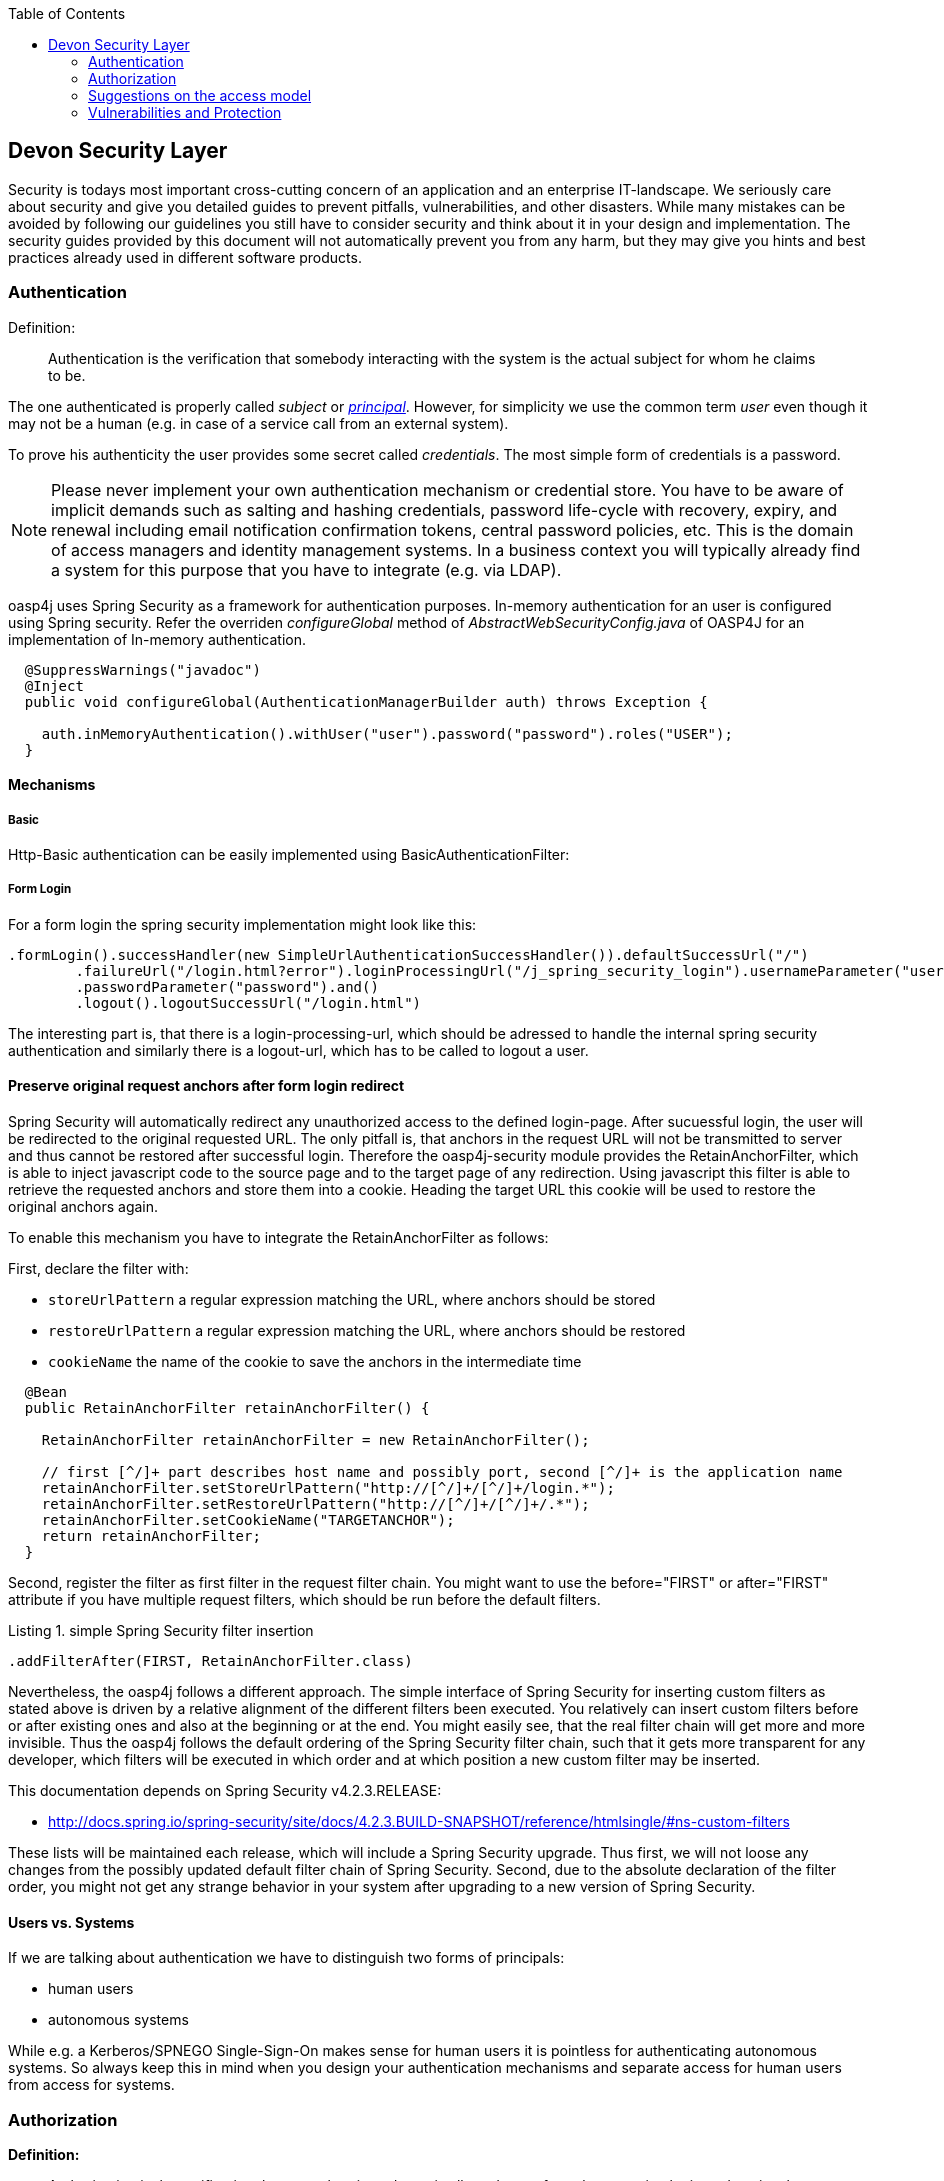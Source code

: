 :toc: macro
toc::[]

:doctype: book
:reproducible:
:source-highlighter: rouge
:listing-caption: Listing

== Devon Security Layer

Security is todays most important cross-cutting concern of an application and an enterprise IT-landscape. We seriously care about security and give you detailed guides to prevent pitfalls, vulnerabilities, and other disasters. While many mistakes can be avoided by following our guidelines you still have to consider security and think about it in your design and implementation. The security guides provided by this document will not automatically prevent you from any harm, but they may give you hints and best practices already used in different software products.

=== Authentication

Definition:

> Authentication is the verification that somebody interacting with the system is the actual subject for whom he claims to be.

The one authenticated is properly called _subject_ or http://docs.oracle.com/javase/7/docs/api/java/security/Principal.html[_principal_]. However, for simplicity we use the common term _user_ even though it may not be a human (e.g. in case of a service call from an external system).

To prove his authenticity the user provides some secret called _credentials_. The most simple form of credentials is a password.

NOTE: Please never implement your own authentication mechanism or credential store. You have to be aware of implicit demands such as salting and hashing credentials, password life-cycle with recovery, expiry, and renewal including email notification confirmation tokens, central password policies, etc. This is the domain of access managers and identity management systems. In a business context you will typically already find a system for this purpose that you have to integrate (e.g. via LDAP).

oasp4j uses Spring Security as a framework for authentication purposes. In-memory authentication for an user is configured using Spring security. Refer the overriden _configureGlobal_ method of _AbstractWebSecurityConfig.java_ of OASP4J for an implementation of In-memory authentication.  

[source,java]
----
  @SuppressWarnings("javadoc")
  @Inject
  public void configureGlobal(AuthenticationManagerBuilder auth) throws Exception {

    auth.inMemoryAuthentication().withUser("user").password("password").roles("USER");
  }
----

==== Mechanisms

===== Basic

Http-Basic authentication can be easily implemented using BasicAuthenticationFilter:

===== Form Login

For a form login the spring security implementation might look like this:

[source,java]
----
.formLogin().successHandler(new SimpleUrlAuthenticationSuccessHandler()).defaultSuccessUrl("/")
        .failureUrl("/login.html?error").loginProcessingUrl("/j_spring_security_login").usernameParameter("username")
        .passwordParameter("password").and()
        .logout().logoutSuccessUrl("/login.html")
----

The interesting part is, that there is a login-processing-url, which should be adressed to handle the internal spring security authentication and similarly there is a logout-url, which has to be called to logout a user.


==== Preserve original request anchors after form login redirect

Spring Security will automatically redirect any unauthorized access to the defined login-page. After sucuessful login, the user will be redirected to the original requested URL. The only pitfall is, that anchors in the request URL will not be transmitted to server and thus cannot be restored after successful login. Therefore the oasp4j-security module provides the RetainAnchorFilter, which is able to inject javascript code to the source page and to the target page of any redirection. Using javascript this filter is able to retrieve the requested anchors and store them into a cookie. Heading the target URL this cookie will be used to restore the original anchors again.

To enable this mechanism you have to integrate the RetainAnchorFilter as follows:

First, declare the filter with: 

* `storeUrlPattern` a regular expression matching the URL, where anchors should be stored
* `restoreUrlPattern` a regular expression matching the URL, where anchors should be restored
* `cookieName` the name of the cookie to save the anchors in the intermediate time

[source,java]
----
  @Bean
  public RetainAnchorFilter retainAnchorFilter() {

    RetainAnchorFilter retainAnchorFilter = new RetainAnchorFilter();
    
    // first [^/]+ part describes host name and possibly port, second [^/]+ is the application name
    retainAnchorFilter.setStoreUrlPattern("http://[^/]+/[^/]+/login.*");
    retainAnchorFilter.setRestoreUrlPattern("http://[^/]+/[^/]+/.*");
    retainAnchorFilter.setCookieName("TARGETANCHOR");
    return retainAnchorFilter;
  }
----

Second, register the filter as first filter in the request filter chain. You might want to use the before="FIRST" or after="FIRST" attribute if you have multiple request filters, which should be run before the default filters.

.simple Spring Security filter insertion
[source,java]
----
.addFilterAfter(FIRST, RetainAnchorFilter.class)
----

Nevertheless, the oasp4j follows a different approach. The simple interface of Spring Security for inserting custom filters as stated above is driven by a relative alignment of the different filters been executed. You relatively can insert custom filters before or after existing ones and also at the beginning or at the end. You might easily see, that the real filter chain will get more and more invisible. Thus the oasp4j follows the default ordering of the Spring Security filter chain, such that it gets more transparent for any developer, which filters will be executed in which order and at which position a new custom filter may be inserted.

This documentation depends on Spring Security v4.2.3.RELEASE:

* http://docs.spring.io/spring-security/site/docs/4.2.3.BUILD-SNAPSHOT/reference/htmlsingle/#ns-custom-filters

These lists will be maintained each release, which will include a Spring Security upgrade. 
Thus first, we will not loose any changes from the possibly updated default filter chain of Spring Security. 
Second, due to the absolute declaration of the filter order, you might not get any strange behavior in your system after 
upgrading to a new version of Spring Security.

==== Users vs. Systems
If we are talking about authentication we have to distinguish two forms of principals:

* human users
* autonomous systems

While e.g. a Kerberos/SPNEGO Single-Sign-On makes sense for human users it is pointless for authenticating autonomous systems. So always keep this in mind when you design your authentication mechanisms and separate access for human users from access for systems.

=== Authorization

**Definition:**

> Authorization is the verification that an authenticated user is allowed to perform the operation he intends to invoke.

==== Clarification of terms

For clarification we also want to give a common understanding of related terms that have no unique definition and consistent usage in the wild.

.Security terms related to authorization
[options="header", cols="15%,85%"]
|=======================
|*Term*|*Meaning and comment*
|Permission|A permission is an object that allows a principal to perform an operation in the system. This permission can be _granted_ (give) or _revoked_ (taken away). Sometimes people also use the term _right_ what is actually wrong as a right (such as the right to be free) can not be revoked.
|Group|We use the term group in this context for an object that contains permissions. A group may also contain other groups. Then the group represents the set of all recursively contained permissions.
|Role|We consider a role as a specific form of group that also contains permissions. A role identifies a specific function of a principal. A user can act in a role.

For simple scenarios a principal has a single role associated. In more complex situations a principal can have multiple roles but has only one active role at a time that he can choose out of his assigned roles. For KISS it is sometimes sufficient to avoid this by creating multiple accounts for the few users with multiple roles. Otherwise at least avoid switching roles at runtime in clients as this may cause problems with related states. Simply restart the client with the new role as parameter in case the user wants to switch his role.
| Access Control | Any permission, group, role, etc., which declares a control for access management.
|=======================

=== Suggestions on the access model
The access model provided by oasp4j-security follows this suggestions:

* Each Access Control (permission, group, role, ...) is uniquely identified by a human readable string.
* We create a unique permission for each use-case.
* We define groups that combine permissions to typical and useful sets for the users.
* We define roles as specific groups as required by our business demands.
* We allow to associate users with a list of Access Controls.
* For authorization of an implemented use case we determine the required permission. Furthermore, we determine the current user and verify that the required permission is contained in the tree spanned by all his associated Access Controls. If the user does not have the permission we throw a security exception and thus abort the operation and transaction.
* We try to avoid negative permissions, that is a user has no permission by default but only those granted to him additively permit him for executing use cases.
* Technically we consider permissions as a secret of the application. Administrators shall not fiddle with individual permissions but grant them via groups. So the access management provides a list of strings identifying the Access Controls of a user. The individual application itself contains these Access Controls in a structured way, whereas each group forms a permission tree.

==== oasp4j-security

The OASP4J applications provide a ready to use module _oasp4j-security_ that is based on http://projects.spring.io/spring-security/[spring-security] and makes your life a lot easier.

.OASP4J Security Model
image::images/security-layer/Security-AccessControl.png["access-control",align="center",width="450", link="images/security-layer/Security-AccessControl.png"]

The diagram shows the model of _oasp4j-security_ that separates two different aspects:

* The _Indentity- and Access-Management_ is provided by according products and typically already available in the enterprise landscape (e.g. an active directory). It provides a hierarchy of _primary access control objects_ (roles and groups) of a user. An administrator can grant and revoke permissions (indirectly) via this way.
* The application security is using _oasp4j-security_ and defines a hierarchy of _secondary access control objects_ (groups and permissions) in the file _access-control-schema.xml_ (see https://github.com/oasp/oasp4j/blob/develop/samples/core/src/main/resources/config/app/security/access-control-schema.xml[example from sample app]). This hierarchy defines the application internal access control schema that should be an implementation secret of the application. Only the top-level access control objects are public and define the interface to map from the primary to secondary access control objects. This mapping is simply done by using the same names for access control objects to match.

===== Access Control Schema

The `oasp4j-security` module provides a simple and efficient way to define permissions and roles. The file `access-control-schema.xml` is used to define the mapping from groups to permissions. The general terms discussed above can be mapped to the implementation as follows:

.General security terms related to oasp4j access control schema
[options="header", cols="15%,30%,55%"]
|=======================
|*Term*|*oasp4j-security implementation*|*Comment*
|Permission|AccessControlPermission|
|Group|AccessControlGroup|When considering different levels of groups of different meanings, declare `type` attribute, e.g. as "group".
|Role|AccessControlGroup|With `type="role"`.
|Access Control|AccessControl| Super type that represents a tree of `AccessControlGroups` and `AccessControlPermissions`. If a principal "has" a `AccessControl` he also "has" all `AccessControls` with according permissions in the spanned sub-tree.
|=======================

.Example _access-control-schema.xml_
[source,xml]
----
<?xml version="1.0" encoding="UTF-8"?>
<access-control-schema>
  <group id="ReadMasterData" type="group">
    <permissions>
      <permission id="OfferManagement_GetOffer"/>
      <permission id="OfferManagement_GetProduct"/>
      <permission id="TableManagement_GetTable"/>
      <permission id="StaffManagement_GetStaffMember"/>
    </permissions>
  </group>

  <group id="Waiter" type="role">
    <inherits>
      <group-ref>Barkeeper</group-ref>
    </inherits>
    <permissions>
      <permission id="TableManagement_ChangeTable"/>
    </permissions>
  </group>
  ...
</access-control-schema>
----

This example `access-control-schema.xml` declares

* a group named `ReadMasterData`, which grants four different permissions, e.g., `OfferManagement_GetOffer`
* a group named `Waiter`, which
** also grants all permissions from the group `Barkeeper`
** in addition grants the permission `TableManagement_ChangeTable`
** is marked to be a `role` for further application needs.

The oasp4j-security module automatically validates the schema configuration and will throw an exception if invalid.

The permissions and roles defined in `access-control-schema.xml` are loaded using implementation of _AccessControlSchemaProvider_ interface as show below.

[source,java]
----
InputStream inputStream = this.accessControlSchema.getInputStream()) {
AccessControlSchema schema = this.accessControlSchemaMapper.read(inputStream);
----

Group permissions are collected that principal is part of and is used to decide access to application resources as shown below

[source,java]
----
    Set<GrantedAuthority> authorities = new HashSet<>();
    Collection<String> accessControlIds = this.principalAccessControlProvider.getAccessControlIds(principal);
    Set<AccessControl> accessControlSet = new HashSet<>();
    for (String id : accessControlIds) {
      boolean success = this.accessControlProvider.collectAccessControls(id, accessControlSet);
      if (!success) {
        LOG.warn("Undefined access control {}.", id);
      }
    }
    for (AccessControl accessControl : accessControlSet) {
      authorities.add(new AccessControlGrantedAuthority(accessControl));
    }
----

===== Configuration on URL level

The authorization (in terms of Spring security "access management") can be enabled seperately for different url patterns, the request will be matched against. The order of these url patterns is essential as the first matching pattern will declare the access restriction for the incoming request (see access attribute). Here an example:

.Extensive example of authorization on URL level
[source,java]
----
.authorizeRequests()
          .antMatchers("/login", "/home").permitAll()
          .antMatchers("/admin/**").hasRole("ADMIN")
          .anyRequest().authenticated()
----

===== Configuration on Java Method level
As state of the art oasp4j will focus on role-based authorization to cope with authorization for executing use case of an application. 
We will use the _JSR250_ annotations, mainly `@RolesAllowed`, for authorizing method calls against the permissions defined in the annotation body. This has to be done for each use-case method in logic layer. Here is an example:

[source,java]
----
  @RolesAllowed(PermissionConstants.FIND_TABLE)
  public TableEto findTable(Long id) {
    return getBeanMapper().map(getTableDao().findOne(id), TableEto.class);
  }
----

Now this method _findTable_ can only be called if the user that is logged-in has the permission `FIND_TABLE`.

More in detail, imagine that you have two types of users in your app: _customers_ and _admins_. So you want to allow both of them to see your products but only _admins_ can create new ones. In the Devonfw based apps ( _JSR250_ annotations) the way you should proceed to achieve that would be 

1 - Define the roles in the _access-control-schema.xml_ file (usually located on `/src/main/resources/config/app/security`)

[source,xml]
----
<?xml version="1.0" encoding="UTF-8"?>
<access-control-schema>
  ...
  <group id="Customer" type="role">
    <permissions>
      <permission id="SeeProducts"/>
    </permissions>
  </group>

  <group id="Admin" type="role">
    <inherits>
      <group-ref>Customer</group-ref>
    </inherits>
    <permissions>
      <permission id="CreateProduct"/>
    </permissions>
  </group>
  ...
</access-control-schema>
----

As you can see we have created two roles _Customer_ and _Admin_. The _Customer_ can _SeeProducts_ and the _Admin_ inherits permissions from _Customer_, so he can also _SeeProducts_, and in addition to that we have defined an new permission _CreateProduct_ to allow only him to create new products.

2 - Is recommended, although optional, to use an intermediate class to manage the permission terminology to avoid errors. So we could create a class _PermissionConstants_ and store there the permission names. You can use <<Step 2: Generate the PermissionConstants class,Cobigen>> to easily generate this class.

[source,java]
----
public abstract class PermissionConstants {

  public static final String SEE_PRODUCTS = "SeeProducts";

  public static final String CREATE_PRODUCT = "CreateProduct";

  ...

}
----

3 - Finally, in our theoretical _Productmanagement_ use case, at implementation level ( `src/main/java/my/devonfw/app/productmanagement/logic/impl/ProductmanagementImpl.java` ) , we can define the permissions for each method using the `@RolesAllowed` annotation

[source,java]
----
public class ProductmanagementImpl extends AbstractComponentFacade implements Productmanagement {

  @Override
  @RolesAllowed(PermissionConstants.SEE_PRODUCTS)
  public ProductEto findProduct(Long id) {

    ProductEntity product = getProductDao().load(id);
    return getBeanMapper().map(product, ProductEto.class);
  }

  @Override
  @RolesAllowed(PermissionConstants.CREATE_PRODUCT)
  public ProductEto saveProduct(ProductEto product) {

    Objects.requireNonNull(product, "product");

    ProductEntity persistedProduct = getProductDao().save(getBeanMapper().map(product, ProductEntity.class));
    return getBeanMapper().map(persistedProduct, ProductEto.class);
  }

}
----

At this point, with these three simple steps, the regular customers can see the products but not create new ones, while _admins_ can do both operations. 

===== Check Data-based Permissions
Currently, we have no best practices and reference implementations to apply permission based access on an application's data.
Nevertheless, this is a very important topic due to the high standards of data privacy & protection especially in germany. We will further investigate this topic and we will adress it in one of the next releases. For further tracking have a look at https://github.com/oasp/oasp4j/issues/125[issue #125].

==== Spring Security APIs and their usage in OASP4j
===== UsersDetailsService
_UserDetailsService_ is a core interface used to load user-specific data. It has loadUserByUsername() method to find a user entity and can be overridden to provide custom implementation. For further reading follow the Spring Security documentation https://docs.spring.io/spring-security/site/docs/current/reference/htmlsingle/#jc-authentication-userdetailsservice[here]

===== BaseUserDetailsService
This is a custom implementation of Spring's _UserDetailsService_. It overrides loadUserByUsername() method and returns _UserDetails_ with user data and authorities. This implementation of _UserDetailsService_ is further used in _AbstractWebSecurityConfig_.

===== AbstractWebSecurityConfig
This class extends Spring Security's class _WebSecurityConfigurerAdapter_ and overrides configure() method. Here _BaseUserDetailsService_ is set in Spring HttpSecurity that configures web based security for http requests.

=== Vulnerabilities and Protection
Independent from classical authentication and authorization mechanisms there are many common pitfalls that can lead to vulnerabilities and security issues in your application such as XSS, CSRF, SQL-injection, log-forging, etc. A good source of information about this is the https://www.owasp.org[OWASP].
We address these common threats individually in _security_ sections of our technological guides as a concrete solution to prevent an attack typically depends on the according technology. The following table illustrates common threats and contains links to the solutions and protection-mechanisms provided by the OASP:

.Security threats and protection-mechanisms
[options="header"]
|=======================
|*Thread*|*Protection*|*Link to details*
|https://www.owasp.org/index.php/Top_10_2013-A1-Injection[A1 Injection]
|validate input, escape output, use proper frameworks
|<<Data-Access Layer Security,data-access-layer guide>>

|https://www.owasp.org/index.php/Top_10_2013-A2-Broken_Authentication_and_Session_Management[A2 Broken Authentication and Session Management]
|encrypt all channels, use a central identity management with strong password-policy
|xref:authentication[Authentication]

|https://www.owasp.org/index.php/Top_10_2013-A3-Cross-Site_Scripting_(XSS)[A3 XSS]
|prevent injection (see A1) for HTML, JavaScript and CSS and understand same-origin-policy
|link:https://github.com/oasp/oasp4j/wiki/guide-client-layer[client-layer]

|https://www.owasp.org/index.php/Top_10_2013-A4-Insecure_Direct_Object_References[A4 Insecure Direct Object References]
|Using direct object references (IDs) only with appropriate authorization
|<<Logic Layer Security,logic-layer>>

|https://www.owasp.org/index.php/Top_10_2013-A5-Security_Misconfiguration[A5 Security Misconfiguration]
|Use OASP application template and guides to avoid
|http://repo1.maven.org/maven2/io/oasp/java/templates/[application template]

|https://www.owasp.org/index.php/Top_10_2013-A6-Sensitive_Data_Exposure[A6 Sensitive Data Exposure]
|Use secured exception facade, design your data model accordingly
|<<REST Exception Handling,REST exception handling>>

|https://www.owasp.org/index.php/Top_10_2013-A7-Missing_Function_Level_Access_Control[A7 Missing Function Level Access Control]
|Ensure proper authorization for all use-cases, use `@DenyAll` als default to enforce
|xref:authorization[Method authorization]

|https://www.owasp.org/index.php/Top_10_2013-A8-Cross-Site_Request_Forgery_(CSRF)[A8 CSRF]
|secure mutable service operations with an explicit CSRF security token sent in HTTP header and verified on the server
|<<CSRF,service-layer security>>

|https://www.owasp.org/index.php/Top_10_2013-A9-Using_Components_with_Known_Vulnerabilities[A9 Using Components with Known Vulnerabilities]
|subscribe to security newsletters, recheck products and their versions continuously, use OASP dependency management
|https://cve.mitre.org/news/newsletter.html[CVE newsletter]

|https://www.owasp.org/index.php/Top_10_2013-A10-Unvalidated_Redirects_and_Forwards[A10 Unvalidated Redirects and Forwards]
|Avoid using redirects and forwards, in case you need them do a security audit on the solution.
|OASP proposes to use rich-clients (SPA/RIA). We only use redirects for login in a safe way.

|https://www.owasp.org/index.php/Log_Forging[Log-Forging]
|Escape newlines in log messages
|<<Logging and Auditing Security,logging security>>
|=======================

Tool for testing your web application against vulnerabilities: https://www.owasp.org/index.php/OWASP_Zed_Attack_Proxy_Project[OWASP Zed Attack Proxy Project]

. Easy to Install 
. Supports Different types of Fuzzer Based Tests
. Details Results Reports
. Convenient to carry out Test on Staging environment